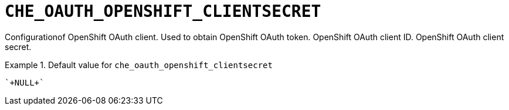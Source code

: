 [id="che_oauth_openshift_clientsecret_{context}"]
= `+CHE_OAUTH_OPENSHIFT_CLIENTSECRET+`

Configurationof OpenShift OAuth client. Used to obtain OpenShift OAuth token. OpenShift OAuth client ID. OpenShift OAuth client secret.


.Default value for `+che_oauth_openshift_clientsecret+`
====
----
`+NULL+`
----
====

